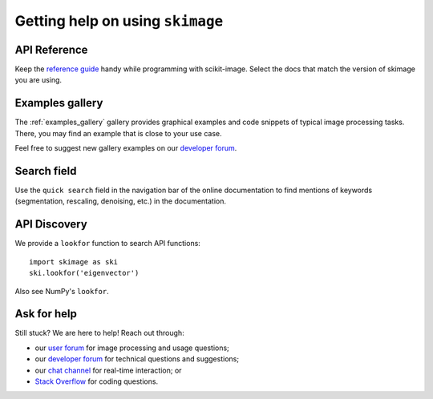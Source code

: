 =================================
Getting help on using ``skimage``
=================================

API Reference
-------------

Keep the `reference guide <https://scikit-image.org/docs/stable/>`__
handy while programming with scikit-image.
Select the docs that match the version of skimage you are using.

Examples gallery
----------------

The :ref:`examples_gallery` gallery provides graphical examples and
code snippets of typical image processing tasks. There, you may find
an example that is close to your use case.

Feel free to suggest new gallery examples on our `developer forum
<https://discuss.scientific-python.org/c/contributor/skimage>`__.

Search field
------------

Use the ``quick search`` field in the navigation bar of the online
documentation to find mentions of keywords (segmentation,
rescaling, denoising, etc.) in the documentation.

API Discovery
-------------

We provide a ``lookfor`` function to search API functions::

   import skimage as ski
   ski.lookfor('eigenvector')

Also see NumPy's ``lookfor``.

Ask for help
------------

Still stuck? We are here to help! Reach out through:

- our `user forum <https://forum.image.sc/tags/scikit-image>`_ for
  image processing and usage questions;
- our `developer forum
  <https://discuss.scientific-python.org/c/contributor/skimage>`_
  for technical questions and suggestions;
- our `chat channel <https://skimage.zulipchat.com/>`_ for real-time
  interaction; or
- `Stack Overflow
  <https://stackoverflow.com/questions/tagged/scikit-image>`_ for
  coding questions.
